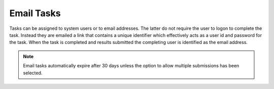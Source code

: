 Email Tasks
===========

.. contents::
 :local:
 
Tasks can be assigned to system users or to email addresses.  The latter do not require the user to logon to 
complete the task.  Instead they are emailed a link that contains a unique identifier which effectively 
acts as a user id and password for the task.  When the task is completed and results submitted the completing
user is identified as the email address.

.. note::

  Email tasks automatically expire after 30 days unless the option to allow multiple submissions has been
  selected.
